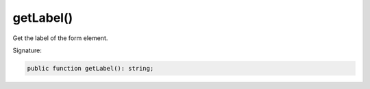 getLabel()
''''''''''

Get the label of the form element.

Signature:

.. code-block:: php

    public function getLabel(): string;
